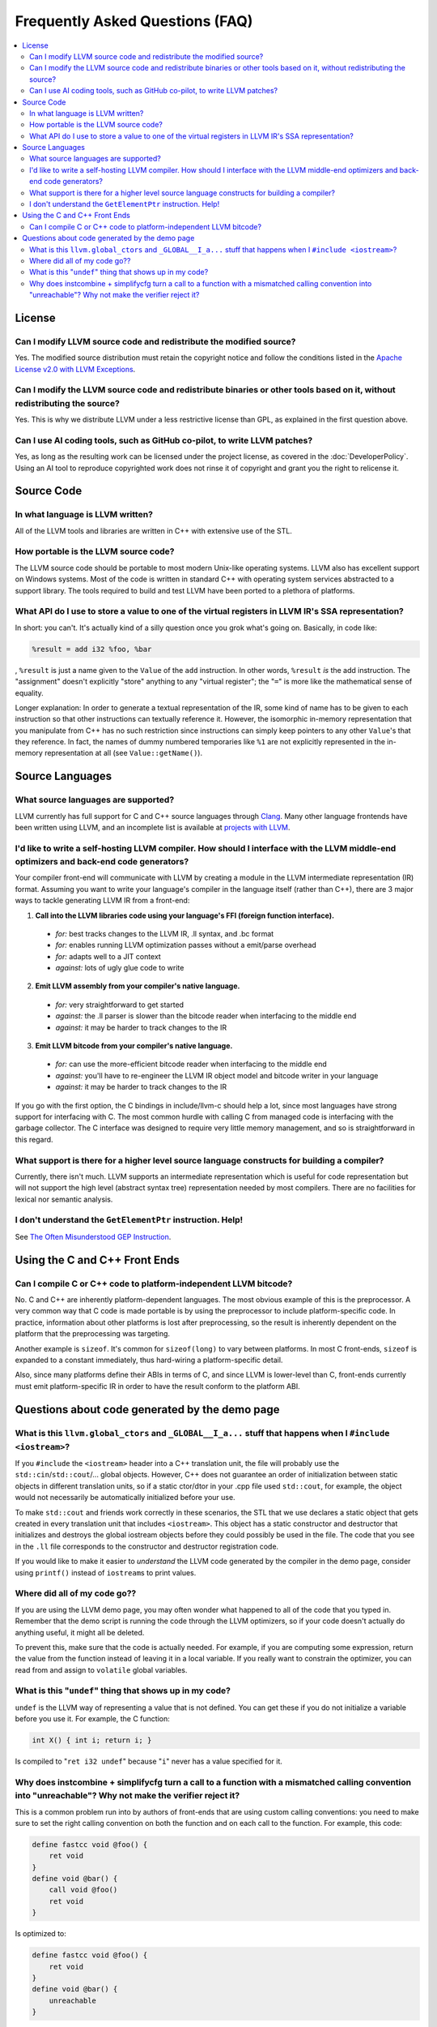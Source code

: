 ================================
Frequently Asked Questions (FAQ)
================================

.. contents::
   :local:


License
=======

Can I modify LLVM source code and redistribute the modified source?
-------------------------------------------------------------------
Yes.  The modified source distribution must retain the copyright notice and
follow the conditions listed in the `Apache License v2.0 with LLVM Exceptions
<https://github.com/llvm/llvm-project/blob/main/llvm/LICENSE.TXT>`_.


Can I modify the LLVM source code and redistribute binaries or other tools based on it, without redistributing the source?
--------------------------------------------------------------------------------------------------------------------------
Yes. This is why we distribute LLVM under a less restrictive license than GPL,
as explained in the first question above.


Can I use AI coding tools, such as GitHub co-pilot, to write LLVM patches?
--------------------------------------------------------------------------
Yes, as long as the resulting work can be licensed under the project license, as
covered in the :doc:`DeveloperPolicy`. Using an AI tool to reproduce copyrighted
work does not rinse it of copyright and grant you the right to relicense it.


Source Code
===========

In what language is LLVM written?
---------------------------------
All of the LLVM tools and libraries are written in C++ with extensive use of
the STL.


How portable is the LLVM source code?
-------------------------------------
The LLVM source code should be portable to most modern Unix-like operating
systems. LLVM also has excellent support on Windows systems.
Most of the code is written in standard C++ with operating system
services abstracted to a support library.  The tools required to build and
test LLVM have been ported to a plethora of platforms.


What API do I use to store a value to one of the virtual registers in LLVM IR's SSA representation?
---------------------------------------------------------------------------------------------------

In short: you can't. It's actually kind of a silly question once you grok
what's going on. Basically, in code like:

.. code-block:: llvm

    %result = add i32 %foo, %bar

, ``%result`` is just a name given to the ``Value`` of the ``add``
instruction. In other words, ``%result`` *is* the add instruction. The
"assignment" doesn't explicitly "store" anything to any "virtual register";
the "``=``" is more like the mathematical sense of equality.

Longer explanation: In order to generate a textual representation of the
IR, some kind of name has to be given to each instruction so that other
instructions can textually reference it. However, the isomorphic in-memory
representation that you manipulate from C++ has no such restriction since
instructions can simply keep pointers to any other ``Value``'s that they
reference. In fact, the names of dummy numbered temporaries like ``%1`` are
not explicitly represented in the in-memory representation at all (see
``Value::getName()``).


Source Languages
================

What source languages are supported?
------------------------------------

LLVM currently has full support for C and C++ source languages through
`Clang <https://clang.llvm.org/>`_. Many other language frontends have
been written using LLVM, and an incomplete list is available at
`projects with LLVM <https://llvm.org/ProjectsWithLLVM/>`_.


I'd like to write a self-hosting LLVM compiler. How should I interface with the LLVM middle-end optimizers and back-end code generators?
----------------------------------------------------------------------------------------------------------------------------------------
Your compiler front-end will communicate with LLVM by creating a module in the
LLVM intermediate representation (IR) format. Assuming you want to write your
language's compiler in the language itself (rather than C++), there are 3
major ways to tackle generating LLVM IR from a front-end:

1. **Call into the LLVM libraries code using your language's FFI (foreign
   function interface).**

  * *for:* best tracks changes to the LLVM IR, .ll syntax, and .bc format

  * *for:* enables running LLVM optimization passes without a emit/parse
    overhead

  * *for:* adapts well to a JIT context

  * *against:* lots of ugly glue code to write

2. **Emit LLVM assembly from your compiler's native language.**

  * *for:* very straightforward to get started

  * *against:* the .ll parser is slower than the bitcode reader when
    interfacing to the middle end

  * *against:* it may be harder to track changes to the IR

3. **Emit LLVM bitcode from your compiler's native language.**

  * *for:* can use the more-efficient bitcode reader when interfacing to the
    middle end

  * *against:* you'll have to re-engineer the LLVM IR object model and bitcode
    writer in your language

  * *against:* it may be harder to track changes to the IR

If you go with the first option, the C bindings in include/llvm-c should help
a lot, since most languages have strong support for interfacing with C. The
most common hurdle with calling C from managed code is interfacing with the
garbage collector. The C interface was designed to require very little memory
management, and so is straightforward in this regard.

What support is there for a higher level source language constructs for building a compiler?
--------------------------------------------------------------------------------------------
Currently, there isn't much. LLVM supports an intermediate representation
which is useful for code representation but will not support the high level
(abstract syntax tree) representation needed by most compilers. There are no
facilities for lexical nor semantic analysis.


I don't understand the ``GetElementPtr`` instruction. Help!
-----------------------------------------------------------
See `The Often Misunderstood GEP Instruction <GetElementPtr.rst>`_.


Using the C and C++ Front Ends
==============================

Can I compile C or C++ code to platform-independent LLVM bitcode?
-----------------------------------------------------------------
No. C and C++ are inherently platform-dependent languages. The most obvious
example of this is the preprocessor. A very common way that C code is made
portable is by using the preprocessor to include platform-specific code. In
practice, information about other platforms is lost after preprocessing, so
the result is inherently dependent on the platform that the preprocessing was
targeting.

Another example is ``sizeof``. It's common for ``sizeof(long)`` to vary
between platforms. In most C front-ends, ``sizeof`` is expanded to a
constant immediately, thus hard-wiring a platform-specific detail.

Also, since many platforms define their ABIs in terms of C, and since LLVM is
lower-level than C, front-ends currently must emit platform-specific IR in
order to have the result conform to the platform ABI.


Questions about code generated by the demo page
===============================================

What is this ``llvm.global_ctors`` and ``_GLOBAL__I_a...`` stuff that happens when I ``#include <iostream>``?
-------------------------------------------------------------------------------------------------------------
If you ``#include`` the ``<iostream>`` header into a C++ translation unit,
the file will probably use the ``std::cin``/``std::cout``/... global objects.
However, C++ does not guarantee an order of initialization between static
objects in different translation units, so if a static ctor/dtor in your .cpp
file used ``std::cout``, for example, the object would not necessarily be
automatically initialized before your use.

To make ``std::cout`` and friends work correctly in these scenarios, the STL
that we use declares a static object that gets created in every translation
unit that includes ``<iostream>``.  This object has a static constructor
and destructor that initializes and destroys the global iostream objects
before they could possibly be used in the file.  The code that you see in the
``.ll`` file corresponds to the constructor and destructor registration code.

If you would like to make it easier to *understand* the LLVM code generated
by the compiler in the demo page, consider using ``printf()`` instead of
``iostream``\s to print values.


Where did all of my code go??
-----------------------------
If you are using the LLVM demo page, you may often wonder what happened to
all of the code that you typed in.  Remember that the demo script is running
the code through the LLVM optimizers, so if your code doesn't actually do
anything useful, it might all be deleted.

To prevent this, make sure that the code is actually needed.  For example, if
you are computing some expression, return the value from the function instead
of leaving it in a local variable.  If you really want to constrain the
optimizer, you can read from and assign to ``volatile`` global variables.


What is this "``undef``" thing that shows up in my code?
--------------------------------------------------------
``undef`` is the LLVM way of representing a value that is not defined.  You
can get these if you do not initialize a variable before you use it.  For
example, the C function:

.. code-block:: c

   int X() { int i; return i; }

Is compiled to "``ret i32 undef``" because "``i``" never has a value specified
for it.


Why does instcombine + simplifycfg turn a call to a function with a mismatched calling convention into "unreachable"? Why not make the verifier reject it?
----------------------------------------------------------------------------------------------------------------------------------------------------------
This is a common problem run into by authors of front-ends that are using
custom calling conventions: you need to make sure to set the right calling
convention on both the function and on each call to the function.  For
example, this code:

.. code-block:: llvm

   define fastcc void @foo() {
       ret void
   }
   define void @bar() {
       call void @foo()
       ret void
   }

Is optimized to:

.. code-block:: llvm

   define fastcc void @foo() {
       ret void
   }
   define void @bar() {
       unreachable
   }

... with "``opt -instcombine -simplifycfg``".  This often bites people because
"all their code disappears".  Setting the calling convention on the caller and
callee is required for indirect calls to work, so people often ask why not
make the verifier reject this sort of thing.

The answer is that this code has undefined behavior, but it is not illegal.
If we made it illegal, then every transformation that could potentially create
this would have to ensure that it doesn't, and there is valid code that can
create this sort of construct (in dead code).  The sorts of things that can
cause this to happen are fairly contrived, but we still need to accept them.
Here's an example:

.. code-block:: llvm

   define fastcc void @foo() {
       ret void
   }
   define internal void @bar(void()* %FP, i1 %cond) {
       br i1 %cond, label %T, label %F
   T:
       call void %FP()
       ret void
   F:
       call fastcc void %FP()
       ret void
   }
   define void @test() {
       %X = or i1 false, false
       call void @bar(void()* @foo, i1 %X)
       ret void
   }

In this example, "test" always passes ``@foo``/``false`` into ``bar``, which
ensures that it is dynamically called with the right calling conv (thus, the
code is perfectly well defined).  If you run this through the inliner, you
get this (the explicit "or" is there so that the inliner doesn't dead code
eliminate a bunch of stuff):

.. code-block:: llvm

   define fastcc void @foo() {
       ret void
   }
   define void @test() {
       %X = or i1 false, false
       br i1 %X, label %T.i, label %F.i
   T.i:
       call void @foo()
       br label %bar.exit
   F.i:
       call fastcc void @foo()
       br label %bar.exit
   bar.exit:
       ret void
   }

Here you can see that the inlining pass made an undefined call to ``@foo``
with the wrong calling convention.  We really don't want to make the inliner
have to know about this sort of thing, so it needs to be valid code.  In this
case, dead code elimination can trivially remove the undefined code.  However,
if ``%X`` was an input argument to ``@test``, the inliner would produce this:

.. code-block:: llvm

   define fastcc void @foo() {
       ret void
   }

   define void @test(i1 %X) {
       br i1 %X, label %T.i, label %F.i
   T.i:
       call void @foo()
       br label %bar.exit
   F.i:
       call fastcc void @foo()
       br label %bar.exit
   bar.exit:
       ret void
   }

The interesting thing about this is that ``%X`` *must* be false for the
code to be well-defined, but no amount of dead code elimination will be able
to delete the broken call as unreachable.  However, since
``instcombine``/``simplifycfg`` turns the undefined call into unreachable, we
end up with a branch on a condition that goes to unreachable: a branch to
unreachable can never happen, so "``-inline -instcombine -simplifycfg``" is
able to produce:

.. code-block:: llvm

   define fastcc void @foo() {
      ret void
   }
   define void @test(i1 %X) {
   F.i:
      call fastcc void @foo()
      ret void
   }
